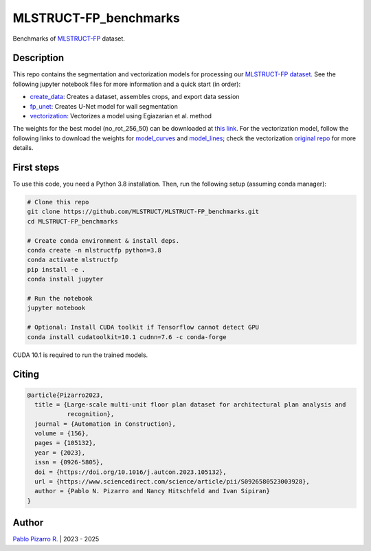 
======================
MLSTRUCT-FP_benchmarks
======================

.. image:: https://img.shields.io/github/actions/workflow/status/MLSTRUCT/MLSTRUCT-FP_benchmarks/ci.yml?branch=master
    :target: https://github.com/MLSTRUCT/MLSTRUCT-FP_benchmarks/actions/workflows/ci.yml
    :alt: Build status

.. image:: https://img.shields.io/github/issues/MLSTRUCT/MLSTRUCT-FP_benchmarks
    :target: https://github.com/MLSTRUCT/MLSTRUCT-FP_benchmarks/issues
    :alt: Open issues

.. image:: https://img.shields.io/badge/license-MIT-blue.svg
    :target: https://opensource.org/licenses/MIT
    :alt: License MIT

Benchmarks of `MLSTRUCT-FP <https://github.com/MLSTRUCT/MLSTRUCT-FP>`_ dataset.


Description
-----------

This repo contains the segmentation and vectorization models for processing our
`MLSTRUCT-FP dataset <https://github.com/MLSTRUCT/MLSTRUCT-FP>`_. See the following
jupyter notebook files for more information and a quick start (in order):

- `create_data <https://github.com/MLSTRUCT/MLSTRUCT-FP_benchmarks/blob/master/create_data.ipynb>`_: Creates a dataset, assembles crops, and export data session
- `fp_unet <https://github.com/MLSTRUCT/MLSTRUCT-FP_benchmarks/blob/master/fp_unet.ipynb>`_: Creates U-Net model for wall segmentation
- `vectorization <https://github.com/MLSTRUCT/MLSTRUCT-FP_benchmarks/blob/master/vectorization.ipynb>`_: Vectorizes a model using Egiazarian et al. method

The weights for the best model (no_rot_256_50) can be downloaded at
`this link <https://drive.google.com/file/d/15ufkjoWOFyT0Cm-MEc9zQJCDJIooOgh7/view?usp=sharing>`_. For the vectorization model, follow the following links
to download the weights for `model_curves <https://drive.google.com/file/d/18jN37pMvEg9S05sLdAznQC5UZDsLz-za/view?usp=sharing>`_ and
`model_lines <https://drive.google.com/file/d/1Zf085V3783zbrLuTXZxizc7utszI9BZR/view?usp=sharing>`_; check the vectorization
`original repo <https://github.com/Vahe1994/Deep-Vectorization-of-Technical-Drawings>`_ for more details.


First steps
-----------

To use this code, you need a Python 3.8 installation. Then, run the following setup (assuming conda manager):

.. code-block:: bash

    # Clone this repo
    git clone https://github.com/MLSTRUCT/MLSTRUCT-FP_benchmarks.git
    cd MLSTRUCT-FP_benchmarks

    # Create conda environment & install deps.
    conda create -n mlstructfp python=3.8
    conda activate mlstructfp
    pip install -e .
    conda install jupyter

    # Run the notebook
    jupyter notebook

    # Optional: Install CUDA toolkit if Tensorflow cannot detect GPU
    conda install cudatoolkit=10.1 cudnn=7.6 -c conda-forge

CUDA 10.1 is required to run the trained models.


Citing
------

.. code-block:: tex
    
    @article{Pizarro2023,
      title = {Large-scale multi-unit floor plan dataset for architectural plan analysis and
               recognition},
      journal = {Automation in Construction},
      volume = {156},
      pages = {105132},
      year = {2023},
      issn = {0926-5805},
      doi = {https://doi.org/10.1016/j.autcon.2023.105132},
      url = {https://www.sciencedirect.com/science/article/pii/S0926580523003928},
      author = {Pablo N. Pizarro and Nancy Hitschfeld and Ivan Sipiran}
    }


Author
------

`Pablo Pizarro R. <https://ppizarror.com>`_ | 2023 - 2025
